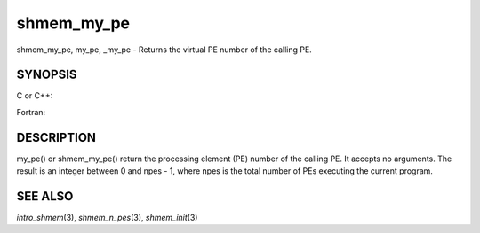 shmem_my_pe
~~~~~~~~~~~

shmem_my_pe, my_pe, \_my_pe - Returns the virtual PE number of the
calling PE.

SYNOPSIS
========

C or C++:

.. code-block:: c++
   :linenos:

   #include <mpp/shmem.h>
   int shmem_my_pe (void);
   int my_pe (void);

Fortran:

.. code-block:: fortran
   :linenos:

   include 'mpp/shmem.fh'
   I = SHMEM_MY_PE ()
   I = MY_PE ()

DESCRIPTION
===========

my_pe() or shmem_my_pe() return the processing element (PE) number of
the calling PE. It accepts no arguments. The result is an integer
between 0 and npes - 1, where npes is the total number of PEs executing
the current program.

SEE ALSO
========

*intro_shmem*\ (3), *shmem_n_pes*\ (3), *shmem_init*\ (3)
